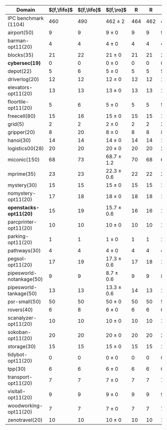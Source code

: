 #+OPTIONS: ':nil *:t -:t ::t <:t H:3 \n:nil ^:t arch:headline author:t
#+OPTIONS: c:nil creator:nil d:(not "LOGBOOK") date:t e:t email:nil f:t
#+OPTIONS: inline:t num:t p:nil pri:nil prop:nil stat:t tags:t tasks:t
#+OPTIONS: tex:t latex:t timestamp:t title:t toc:nil todo:t |:t
#+LANGUAGE: en
#+SELECT_TAGS: export
#+EXCLUDE_TAGS: noexport
#+CREATOR: Emacs 24.3.1 (Org mode 8.3.4)

#+ATTR_LATEX: :align |r|cccHHH|cccHHHHHHHHHHHHHHH|
|--------------------------+-------------+-------------+----------------+-----+-----+-----+--------------------+--------------------+------------------+-----+-----+-----+---------------+---------------+----------------+-----+-----+-----+----------------------+----------------------+--------------------+-----+-----+-----|
| Domain                   | $[f,\fifo]$ | $[f,\lifo]$ | $[f,\ro]$      |   R |   R |   R | $[f,\depth,\fifo]$ | $[f,\depth,\fifo]$ | $[f,\depth,\ro]$ |   R |   R |   R | $[f,h,\fifo]$ | $[f,h,\fifo]$ | $[f,h,\ro]$    |   R |   R |   R | $[f,h,\depth,\fifo]$ | $[f,h,\depth,\fifo]$ | $[f,h,\depth,\ro]$ |   R |   R |   R |
|--------------------------+-------------+-------------+----------------+-----+-----+-----+--------------------+--------------------+------------------+-----+-----+-----+---------------+---------------+----------------+-----+-----+-----+----------------------+----------------------+--------------------+-----+-----+-----|
| IPC benchmark (1104)     |         460 |         490 | 462 $\pm$ 2    | 464 | 462 | 460 |                483 |                484 | 483.3 $\pm$ 0.6  | 483 | 484 | 483 |           491 |           496 | 490 $\pm$ 1    | 491 | 490 | 489 |                  487 |                  487 | 485.7 $\pm$ 1.5    | 487 | 484 | 486 |
|--------------------------+-------------+-------------+----------------+-----+-----+-----+--------------------+--------------------+------------------+-----+-----+-----+---------------+---------------+----------------+-----+-----+-----+----------------------+----------------------+--------------------+-----+-----+-----|
| airport(50)              |           9 |           9 | 9 $\pm$ 0      |   9 |   9 |   9 |                  9 |                  9 | 9 $\pm$ 0        |   9 |   9 |   9 |             9 |             9 | 9 $\pm$ 0      |   9 |   9 |   9 |                    9 |                    9 | 9 $\pm$ 0          |   9 |   9 |   9 |
| barman-opt11(20)         |           4 |           4 | 4 $\pm$ 0      |   4 |   4 |   4 |                  4 |                  4 | 4 $\pm$ 0        |   4 |   4 |   4 |             4 |             4 | 4 $\pm$ 0      |   4 |   4 |   4 |                    4 |                    4 | 4 $\pm$ 0          |   4 |   4 |   4 |
| blocks(35)               |          21 |          22 | 21 $\pm$ 0     |  21 |  21 |  21 |                 21 |                 22 | 21.3 $\pm$ 0.6   |  21 |  22 |  21 |            22 |            22 | 22 $\pm$ 0     |  22 |  22 |  22 |                   22 |                   21 | 21.7 $\pm$ 0.6     |  22 |  21 |  22 |
| *cybersec(19)*           |           0 |           0 | 0 $\pm$ 0      |   0 |   0 |   0 |                  0 |                  0 | 0 $\pm$ 0        |   0 |   0 |   0 |             0 |             0 | 0 $\pm$ 0      |   0 |   0 |   0 |                    0 |                    0 | 0 $\pm$ 0          |   0 |   0 |   0 |
| depot(22)                |           5 |           6 | 5 $\pm$ 0      |   5 |   5 |   5 |                  5 |                  5 | 5 $\pm$ 0        |   5 |   5 |   5 |             6 |             6 | 5 $\pm$ 0      |   5 |   5 |   5 |                    5 |                    5 | 5 $\pm$ 0          |   5 |   5 |   5 |
| driverlog(20)            |          12 |          12 | 12 $\pm$ 0     |  12 |  12 |  12 |                 12 |                 12 | 12 $\pm$ 0       |  12 |  12 |  12 |            12 |            12 | 12 $\pm$ 0     |  12 |  12 |  12 |                   12 |                   12 | 12 $\pm$ 0         |  12 |  12 |  12 |
| elevators-opt11(20)      |          13 |          13 | 13 $\pm$ 0     |  13 |  13 |  13 |                 11 |                 11 | 12 $\pm$ 0       |  12 |  12 |  12 |            13 |            13 | 13 $\pm$ 0     |  13 |  13 |  13 |                   12 |                   12 | 12 $\pm$ 0         |  12 |  12 |  12 |
| floortile-opt11(20)      |           5 |           6 | 5 $\pm$ 0      |   5 |   5 |   5 |                  5 |                  5 | 5 $\pm$ 0        |   5 |   5 |   5 |             6 |             6 | 6 $\pm$ 0      |   6 |   6 |   6 |                    6 |                    6 | 6 $\pm$ 0          |   6 |   6 |   6 |
| freecell(80)             |          15 |          16 | 15 $\pm$ 0     |  15 |  15 |  15 |                 16 |                 16 | 16 $\pm$ 0       |  16 |  16 |  16 |            17 |            17 | 16 $\pm$ 0     |  16 |  16 |  16 |                   16 |                   16 | 16 $\pm$ 0         |  16 |  16 |  16 |
| grid(5)                  |           2 |           2 | 2 $\pm$ 0      |   2 |   2 |   2 |                  2 |                  2 | 2 $\pm$ 0        |   2 |   2 |   2 |             2 |             2 | 2 $\pm$ 0      |   2 |   2 |   2 |                    2 |                    2 | 2 $\pm$ 0          |   2 |   2 |   2 |
| gripper(20)              |           8 |          20 | 8 $\pm$ 0      |   8 |   8 |   8 |                 20 |                 20 | 20 $\pm$ 0       |  20 |  20 |  20 |            20 |            20 | 20 $\pm$ 0     |  20 |  20 |  20 |                   20 |                   20 | 20 $\pm$ 0         |  20 |  20 |  20 |
| hanoi(30)                |          14 |          14 | 14 $\pm$ 0     |  14 |  14 |  14 |                 14 |                 14 | 14 $\pm$ 0       |  14 |  14 |  14 |            14 |            14 | 14 $\pm$ 0     |  14 |  14 |  14 |                   14 |                   14 | 14 $\pm$ 0         |  14 |  14 |  14 |
| logistics00(28)          |          20 |          20 | 20 $\pm$ 0     |  20 |  20 |  20 |                 20 |                 20 | 20 $\pm$ 0       |  20 |  20 |  20 |            20 |            20 | 20 $\pm$ 0     |  20 |  20 |  20 |                   20 |                   20 | 20 $\pm$ 0         |  20 |  20 |  20 |
| miconic(150)             |          68 |          73 | 68.7 $\pm$ 1.2 |  70 |  68 |  68 |                 73 |                 73 | 73 $\pm$ 1       |  73 |  72 |  74 |            73 |            73 | 73.3 $\pm$ 0.6 |  73 |  73 |  74 |                   73 |                   73 | 73 $\pm$ 1         |  73 |  72 |  74 |
| mprime(35)               |          23 |          23 | 22.3 $\pm$ 0.6 |  22 |  22 |  23 |                 23 |                 23 | 23.3 $\pm$ 0.6   |  23 |  24 |  23 |            23 |            24 | 23.7 $\pm$ 0.6 |  24 |  23 |  24 |                   23 |                   24 | 23.7 $\pm$ 0.6     |  24 |  23 |  24 |
| mystery(30)              |          15 |          15 | 15 $\pm$ 0     |  15 |  15 |  15 |                 15 |                 15 | 15 $\pm$ 0       |  15 |  15 |  15 |            15 |            16 | 15 $\pm$ 0     |  15 |  15 |  15 |                   15 |                   16 | 15 $\pm$ 0         |  15 |  15 |  15 |
| nomystery-opt11(20)      |          17 |          18 | 18 $\pm$ 0     |  18 |  18 |  18 |                 18 |                 18 | 18 $\pm$ 0       |  18 |  18 |  18 |            18 |            18 | 18 $\pm$ 0     |  18 |  18 |  18 |                   18 |                   18 | 18 $\pm$ 0         |  18 |  18 |  18 |
| *openstacks-opt11(20)*   |          15 |          19 | 15.7 $\pm$ 0.6 |  16 |  16 |  15 |                 19 |                 19 | 19 $\pm$ 0       |  19 |  19 |  19 |            15 |            19 | 15.7 $\pm$ 0.6 |  16 |  16 |  15 |                   19 |                   19 | 19 $\pm$ 0         |  19 |  19 |  19 |
| parcprinter-opt11(20)    |          10 |          10 | 10 $\pm$ 0     |  10 |  10 |  10 |                 10 |                 10 | 10 $\pm$ 0       |  10 |  10 |  10 |            10 |            10 | 10 $\pm$ 0     |  10 |  10 |  10 |                   10 |                   10 | 10 $\pm$ 0         |  10 |  10 |  10 |
| parking-opt11(20)        |           1 |           1 | 1 $\pm$ 0      |   1 |   1 |   1 |                  1 |                  1 | 1 $\pm$ 0        |   1 |   1 |   1 |             1 |             1 | 1 $\pm$ 0      |   1 |   1 |   1 |                    1 |                    1 | 1 $\pm$ 0          |   1 |   1 |   1 |
| pathways(30)             |           4 |           4 | 4 $\pm$ 0      |   4 |   4 |   4 |                  4 |                  4 | 4 $\pm$ 0        |   4 |   4 |   4 |             4 |             4 | 4 $\pm$ 0      |   4 |   4 |   4 |                    4 |                    4 | 4 $\pm$ 0          |   4 |   4 |   4 |
| pegsol-opt11(20)         |          17 |          19 | 17.3 $\pm$ 0.6 |  17 |  18 |  17 |                 18 |                 19 | 19 $\pm$ 0       |  19 |  19 |  19 |            19 |            19 | 19 $\pm$ 0     |  19 |  19 |  19 |                   19 |                   19 | 19 $\pm$ 0         |  19 |  19 |  19 |
| pipesworld-notankage(50) |           9 |           9 | 8.7 $\pm$ 0.6  |   9 |   9 |   8 |                 10 |                  9 | 8.7 $\pm$ 0.6    |   9 |   9 |   8 |            10 |            10 | 9.7 $\pm$ 0.6  |  10 |  10 |   9 |                   10 |                    9 | 9.7 $\pm$ 0.6      |  10 |  10 |   9 |
| pipesworld-tankage(50)   |          13 |          13 | 13.3 $\pm$ 0.6 |  14 |  13 |  13 |                 13 |                 13 | 13 $\pm$ 0       |  13 |  13 |  13 |            13 |            13 | 13.7 $\pm$ 0.6 |  14 |  14 |  13 |                   13 |                   13 | 13 $\pm$ 0         |  13 |  13 |  13 |
| psr-small(50)            |          50 |          50 | 50 $\pm$ 0     |  50 |  50 |  50 |                 50 |                 50 | 50 $\pm$ 0       |  50 |  50 |  50 |            50 |            50 | 50 $\pm$ 0     |  50 |  50 |  50 |                   50 |                   50 | 50 $\pm$ 0         |  50 |  50 |  50 |
| rovers(40)               |           6 |           8 | 6 $\pm$ 0      |   6 |   6 |   6 |                  8 |                  8 | 7 $\pm$ 0        |   7 |   7 |   7 |             8 |             8 | 8 $\pm$ 0      |   8 |   8 |   8 |                    8 |                    8 | 7 $\pm$ 0          |   7 |   7 |   7 |
| scanalyzer-opt11(20)     |          10 |          10 | 10 $\pm$ 0     |  10 |  10 |  10 |                 10 |                 10 | 10.3 $\pm$ 0.6   |  10 |  10 |  11 |            10 |            10 | 10 $\pm$ 0     |  10 |  10 |  10 |                   10 |                   10 | 10 $\pm$ 0         |  10 |  10 |  10 |
| sokoban-opt11(20)        |          20 |          20 | 20 $\pm$ 0     |  20 |  20 |  20 |                 19 |                 19 | 18.7 $\pm$ 0.6   |  19 |  19 |  18 |            20 |            20 | 20 $\pm$ 0     |  20 |  20 |  20 |                   19 |                   19 | 18.7 $\pm$ 0.6     |  19 |  19 |  18 |
| storage(30)              |          15 |          15 | 15 $\pm$ 0     |  15 |  15 |  15 |                 15 |                 15 | 15 $\pm$ 0       |  15 |  15 |  15 |            15 |            15 | 15 $\pm$ 0     |  15 |  15 |  15 |                   15 |                   15 | 15 $\pm$ 0         |  15 |  15 |  15 |
| tidybot-opt11(20)        |           0 |           0 | 0 $\pm$ 0      |   0 |   0 |   0 |                  0 |                  0 | 0 $\pm$ 0        |   0 |   0 |   0 |             0 |             0 | 0 $\pm$ 0      |   0 |   0 |   0 |                    0 |                    0 | 0 $\pm$ 0          |   0 |   0 |   0 |
| tpp(30)                  |           6 |           6 | 6 $\pm$ 0      |   6 |   6 |   6 |                  6 |                  6 | 6 $\pm$ 0        |   6 |   6 |   6 |             7 |             6 | 6 $\pm$ 0      |   6 |   6 |   6 |                    6 |                    6 | 6 $\pm$ 0          |   6 |   6 |   6 |
| transport-opt11(20)      |           7 |           7 | 7 $\pm$ 0      |   7 |   7 |   7 |                  6 |                  6 | 6 $\pm$ 0        |   6 |   6 |   6 |             7 |             7 | 7 $\pm$ 0      |   7 |   7 |   7 |                    6 |                    6 | 6 $\pm$ 0          |   6 |   6 |   6 |
| visitall-opt11(20)       |           9 |           9 | 9 $\pm$ 0      |   9 |   9 |   9 |                  9 |                  9 | 9 $\pm$ 0        |   9 |   9 |   9 |             9 |             9 | 9 $\pm$ 0      |   9 |   9 |   9 |                    9 |                    9 | 9 $\pm$ 0          |   9 |   9 |   9 |
| woodworking-opt11(20)    |           7 |           7 | 7 $\pm$ 0      |   7 |   7 |   7 |                  7 |                  7 | 7 $\pm$ 0        |   7 |   7 |   7 |             7 |             7 | 7 $\pm$ 0      |   7 |   7 |   7 |                    7 |                    7 | 7 $\pm$ 0          |   7 |   7 |   7 |
| zenotravel(20)           |          10 |          10 | 10 $\pm$ 0     |  10 |  10 |  10 |                 10 |                 10 | 10 $\pm$ 0       |  10 |  10 |  10 |            12 |            12 | 12 $\pm$ 0     |  12 |  12 |  12 |                   10 |                   10 | 10 $\pm$ 0         |  10 |  10 |  10 |
|--------------------------+-------------+-------------+----------------+-----+-----+-----+--------------------+--------------------+------------------+-----+-----+-----+---------------+---------------+----------------+-----+-----+-----+----------------------+----------------------+--------------------+-----+-----+-----|
#+TBLFM: $4=choriz([vmean($+1..$+3),vsdev($+1..$+3)]," $\\pm$ "); E f-1::$10=choriz([vmean($+1..$+3),vsdev($+1..$+3)]," $\\pm$ "); E f-1::$16=choriz([vmean($+1..$+3),vsdev($+1..$+3)]," $\\pm$ "); E f-1::$22=choriz([vmean($+1..$+3),vsdev($+1..$+3)]," $\\pm$ "); E f-1
